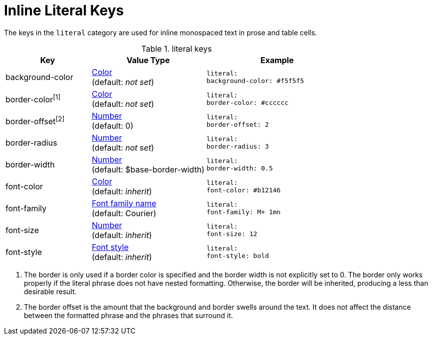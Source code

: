 = Inline Literal Keys

The keys in the `literal` category are used for inline monospaced text in prose and table cells.

.literal keys
[#key-prefix-literal,cols="3,4,5l"]
|===
|Key |Value Type |Example

|background-color
|xref:color.adoc[Color] +
(default: _not set_)
|literal:
background-color: #f5f5f5

|border-color^[1]^
|xref:color.adoc[Color] +
(default: _not set_)
|literal:
border-color: #cccccc

|border-offset^[2]^
|xref:language.adoc#values[Number] +
(default: 0)
|literal:
border-offset: 2

|border-radius
|xref:language.adoc#values[Number] +
(default: _not set_)
|literal:
border-radius: 3

|border-width
|xref:language.adoc#values[Number] +
(default: $base-border-width)
|literal:
border-width: 0.5

|font-color
|xref:color.adoc[Color] +
(default: _inherit_)
|literal:
font-color: #b12146

|font-family
|xref:font.adoc[Font family name] +
(default: Courier)
|literal:
font-family: M+ 1mn

|font-size
|xref:language.adoc#values[Number] +
(default: _inherit_)
|literal:
font-size: 12

|font-style
|xref:text.adoc#font-style[Font style] +
(default: _inherit_)
|literal:
font-style: bold
|===

1. The border is only used if a border color is specified and the border width is not explicitly set to 0.
The border only works properly if the literal phrase does not have nested formatting.
Otherwise, the border will be inherited, producing a less than desirable result.
2. The border offset is the amount that the background and border swells around the text.
It does not affect the distance between the formatted phrase and the phrases that surround it.
